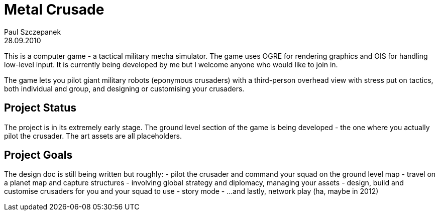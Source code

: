 Metal Crusade
=============
Paul Szczepanek
28.09.2010

************************************************************************
This is a computer game - a tactical military mecha simulator. The game
uses OGRE for rendering graphics and OIS for handling low-level input.
It is currently being developed by me but I welcome anyone who would
like to join in.

The game lets you pilot giant military robots (eponymous crusaders) with
a third-person overhead view with stress put on tactics, both individual
and group, and designing or customising your crusaders.
************************************************************************

Project Status
--------------
The project is in its extremely early stage. The ground level section of
the game is being developed - the one where you actually pilot the
crusader. The art assets are all placeholders.


Project Goals
-------------
The design doc is still being written but roughly:
- pilot the crusader and command your squad on the ground level map
- travel on a planet map and capture structures - involving global
  strategy and diplomacy, managing your assets
- design, build and customise crusaders for you and your squad to use
- story mode
- ...and lastly, network play (ha, maybe in 2012)

